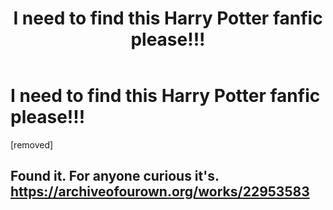 #+TITLE: I need to find this Harry Potter fanfic please!!!

* I need to find this Harry Potter fanfic please!!!
:PROPERTIES:
:Author: Desperate_Ad_6264
:Score: 1
:DateUnix: 1604084459.0
:DateShort: 2020-Oct-30
:FlairText: What's That Fic?
:END:
[removed]


** Found it. For anyone curious it's. [[https://archiveofourown.org/works/22953583]]
:PROPERTIES:
:Author: Desperate_Ad_6264
:Score: 1
:DateUnix: 1604120031.0
:DateShort: 2020-Oct-31
:END:
